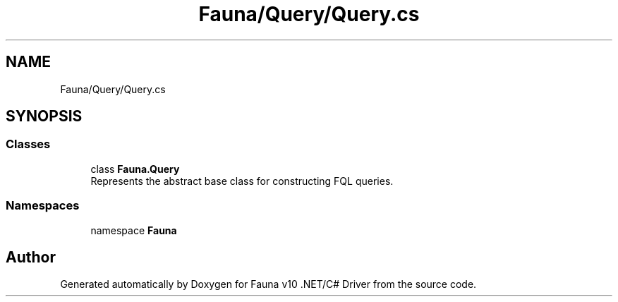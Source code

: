 .TH "Fauna/Query/Query.cs" 3 "Version 0.3.0-beta" "Fauna v10 .NET/C# Driver" \" -*- nroff -*-
.ad l
.nh
.SH NAME
Fauna/Query/Query.cs
.SH SYNOPSIS
.br
.PP
.SS "Classes"

.in +1c
.ti -1c
.RI "class \fBFauna\&.Query\fP"
.br
.RI "Represents the abstract base class for constructing FQL queries\&. "
.in -1c
.SS "Namespaces"

.in +1c
.ti -1c
.RI "namespace \fBFauna\fP"
.br
.in -1c
.SH "Author"
.PP 
Generated automatically by Doxygen for Fauna v10 \&.NET/C# Driver from the source code\&.
